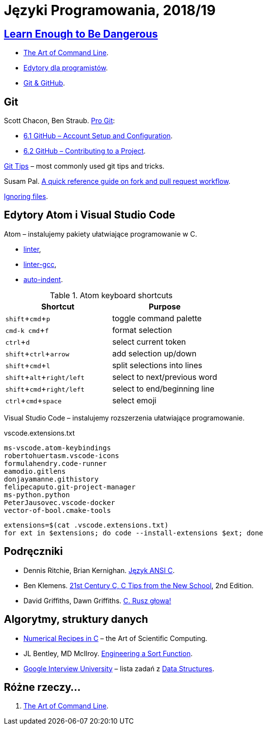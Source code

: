 = Języki Programowania, 2018/19
:icons: font
:experimental: true

== http://www.learnenough.com[Learn Enough to Be Dangerous]

* https://www.learnenough.com/command-line-tutorial[The Art of Command Line].
* https://www.learnenough.com/text-editor-tutorial[Edytory dla programistów].
* https://www.learnenough.com/git-tutorial[Git & GitHub].

== Git

Scott Chacon, Ben Straub. https://git-scm.com/book/en/v2[Pro Git]:

* https://git-scm.com/book/en/v2/GitHub-Account-Setup-and-Configuration[6.1 GitHub – Account Setup and Configuration].
* https://git-scm.com/book/en/v2/GitHub-Contributing-to-a-Project[6.2 GitHub – Contributing to a Project].

https://github.com/git-tips/tips[Git Tips] – most commonly used git tips and tricks.

Susam Pal.
https://github.com/susam/gitpr[A quick reference guide on fork and pull request workflow].

https://help.github.com/articles/ignoring-files/#create-a-global-gitignore[Ignoring files].

== Edytory Atom i Visual Studio Code

Atom – instalujemy pakiety ułatwiające programowanie w C.

* https://github.com/atom-community/linter[linter],
* https://atom.io/packages/linter-gcc[linter-gcc],
* https://atom.io/packages/auto-indent[auto-indent].

.Atom keyboard shortcuts
|===
|Shortcut |Purpose

|kbd:[shift+cmd+p]           | toggle command palette
|kbd:[cmd-k cmd+f]           | format selection
|kbd:[ctrl+d]                | select current token
|kbd:[shift+ctrl+arrow]      | add selection up/down
|kbd:[shift+cmd+l]           | split selections into lines
|kbd:[shift+alt+right/left]  | select to next/previous word
|kbd:[shift+cmd+right/left]  | select to end/beginning line
|kbd:[ctrl+cmd+space]        | select emoji
|===

Visual Studio Code – instalujemy rozszerzenia ułatwiające programowanie.

.vscode.extensions.txt
[source,sh]
----
ms-vscode.atom-keybindings
robertohuertasm.vscode-icons
formulahendry.code-runner
eamodio.gitlens
donjayamanne.githistory
felipecaputo.git-project-manager
ms-python.python
PeterJausovec.vscode-docker
vector-of-bool.cmake-tools
----

```sh
extensions=$(cat .vscode.extensions.txt)
for ext in $extensions; do code --install-extensions $ext; done
```

## Podręczniki

* Dennis Ritchie, Brian Kernighan.
  https://pl.wikipedia.org/wiki/J%C4%99zyk_ANSI_C[Język ANSI C].
* Ben Klemens.
  http://shop.oreilly.com/product/0636920033677.do[21st Century C, C Tips from the New School], 2nd Edition.
* David Griffiths, Dawn Griffiths.
  https://helion.pl/ksiazki/c-rusz-glowa-david-griffiths-dawn-griffiths,cruszg.htm#format/e[C. Rusz głową!]


## Algorytmy, struktury danych

* http://www2.units.it/ipl/students_area/imm2/files/Numerical_Recipes.pdf[Numerical Recipes in C] –
  the Art of Scientific Computing.
* JL Bentley, MD McIlroy.
  http://cs.fit.edu/~pkc/classes/writing/samples/bentley93engineering.pdf[Engineering a Sort Function].
* https://github.com/jwasham/google-interview-university[Google Interview University] – lista zadań
  z https://github.com/jwasham/google-interview-university#data-structures[Data Structures].


## Różne rzeczy…

1. https://github.com/jlevy/the-art-of-command-line[The Art of Command Line].
